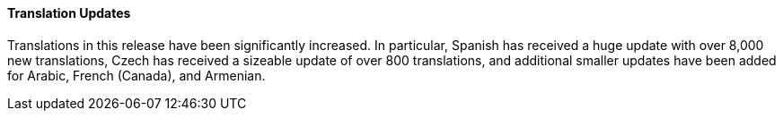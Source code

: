 Translation Updates
^^^^^^^^^^^^^^^^^^^
Translations in this release have been significantly increased.  In
particular, Spanish has received a huge update with over 8,000 new
translations, Czech has received a sizeable update of over 800
translations, and additional smaller updates have been added for
Arabic, French (Canada), and Armenian.
